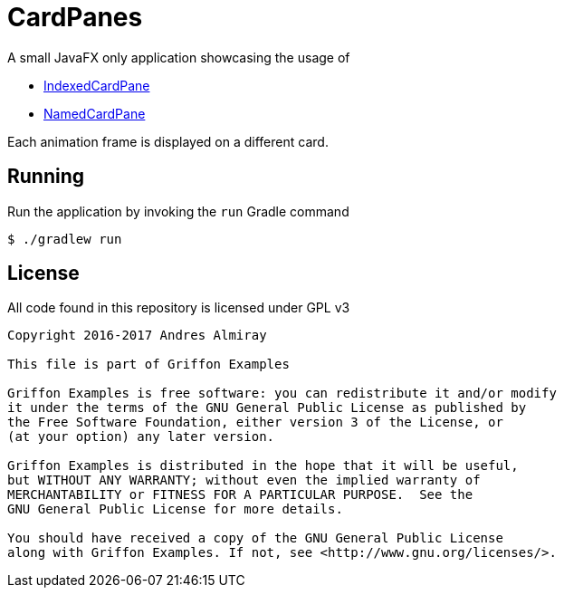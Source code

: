 = CardPanes

A small JavaFX only application showcasing the usage of

 * link:http://griffon-framework.org/guide/2.11.0/api/griffon/javafx/scene/layout/IndexedCardPane.html[IndexedCardPane]
 * link:http://griffon-framework.org/guide/2.11.0/api/griffon/javafx/scene/layout/NamedCardPane.html[NamedCardPane]

Each animation frame is displayed on a different card.

== Running

Run the application by invoking the `run` Gradle command

    $ ./gradlew run

== License

All code found in this repository is licensed under GPL v3

[source]
----
Copyright 2016-2017 Andres Almiray

This file is part of Griffon Examples

Griffon Examples is free software: you can redistribute it and/or modify
it under the terms of the GNU General Public License as published by
the Free Software Foundation, either version 3 of the License, or
(at your option) any later version.

Griffon Examples is distributed in the hope that it will be useful,
but WITHOUT ANY WARRANTY; without even the implied warranty of
MERCHANTABILITY or FITNESS FOR A PARTICULAR PURPOSE.  See the
GNU General Public License for more details.

You should have received a copy of the GNU General Public License
along with Griffon Examples. If not, see <http://www.gnu.org/licenses/>.
----
